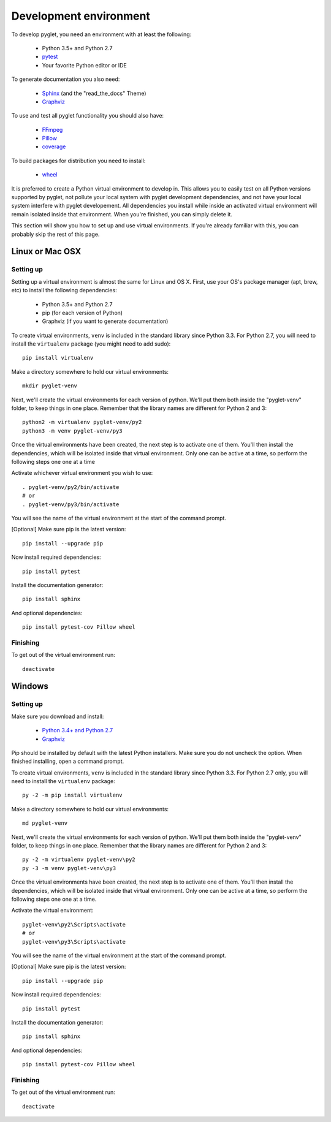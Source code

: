 Development environment
=======================

To develop pyglet, you need an environment with at least the following:

    - Python 3.5+ and Python 2.7
    - `pytest <https://pytest.org>`_
    - Your favorite Python editor or IDE

To generate documentation you also need:

    - `Sphinx <https://sphinx-doc.org>`_ (and the "read_the_docs" Theme)
    - `Graphviz`_

To use and test all pyglet functionality you should also have:

    - `FFmpeg <https://www.ffmpeg.org/download.html>`_
    - `Pillow <https://pillow.readthedocs.io>`_
    - `coverage <https://coverage.readthedocs.io>`_

To build packages for distribution you need to install:

    - `wheel <https://github.com/pypa/wheel/>`_

It is preferred to create a Python virtual environment to develop in.
This allows you to easily test on all Python versions supported by pyglet,
not pollute your local system with pyglet development dependencies,
and not have your local system interfere with pyglet developement.
All dependencies you install while inside an activated virtual
environment will remain isolated inside that environment.
When you're finished, you can simply delete it.

This section will show you how to set up and use virtual environments.
If you're already familiar with this, you can probably skip the rest of
this page.

Linux or Mac OSX
----------------

Setting up
''''''''''

Setting up a virtual environment is almost the same for Linux and OS X.
First, use your OS's package manager (apt, brew, etc) to install the
following dependencies:

    - Python 3.5+ and Python 2.7
    - pip (for each version of Python)
    - Graphviz (if you want to generate documentation)

To create virtual environments, ``venv`` is included in the standard
library since Python 3.3. For Python 2.7, you will need to install the
``virtualenv`` package (you might need to add sudo)::

    pip install virtualenv

Make a directory somewhere to hold our virtual environments::

    mkdir pyglet-venv

Next, we'll create the virtual environments for each version of python.
We'll put them both inside the "pyglet-venv" folder, to keep things in
one place.  Remember that the library names are different for
Python 2 and 3::

    python2 -m virtualenv pyglet-venv/py2
    python3 -m venv pyglet-venv/py3

Once the virtual environments have been created, the next step is to activate
one of them. You'll then install the dependencies, which will be isolated
inside that virtual environment. Only one can be active at a time,
so perform the following steps one one at a time

Activate whichever virtual environment you wish to use::

    . pyglet-venv/py2/bin/activate
    # or
    . pyglet-venv/py3/bin/activate

You will see the name of the virtual environment at the start of the
command prompt.

[Optional] Make sure pip is the latest version::

    pip install --upgrade pip

Now install required dependencies::

    pip install pytest

Install the documentation generator::

    pip install sphinx

And optional dependencies::

    pip install pytest-cov Pillow wheel

Finishing
'''''''''
To get out of the virtual environment run::

   deactivate


Windows
-------

Setting up
''''''''''

Make sure you download and install:

    - `Python 3.4+ and Python 2.7 <http://www.python.org/downloads/windows/>`_
    - `Graphviz <https://www.graphviz.org/download/>`_

Pip should be installed by default with the latest Python installers.
Make sure you do not uncheck the option.  When finished installing,
open a command prompt.

To create virtual environments, ``venv`` is included in the standard library
since Python 3.3.
For Python 2.7 only, you will need to install the ``virtualenv`` package::

    py -2 -m pip install virtualenv

Make a directory somewhere to hold our virtual environments::

    md pyglet-venv

Next, we'll create the virtual environments for each version of python.
We'll put them both inside the "pyglet-venv" folder, to keep things in one
place. Remember that the library names are different for Python 2 and 3::

    py -2 -m virtualenv pyglet-venv\py2
    py -3 -m venv pyglet-venv\py3

Once the virtual environments have been created, the next step is to activate
one of them. You'll then install the dependencies, which will be isolated
inside that virtual environment. Only one can be active at a time, so perform
the following steps one one at a time.

Activate the virtual environment::

   pyglet-venv\py2\Scripts\activate
   # or
   pyglet-venv\py3\Scripts\activate

You will see the name of the virtual environment at the start of the
command prompt.

[Optional] Make sure pip is the latest version::

   pip install --upgrade pip

Now install required dependencies::

   pip install pytest

Install the documentation generator::

   pip install sphinx

And optional dependencies::

   pip install pytest-cov Pillow wheel

Finishing
'''''''''

To get out of the virtual environment run::

   deactivate
